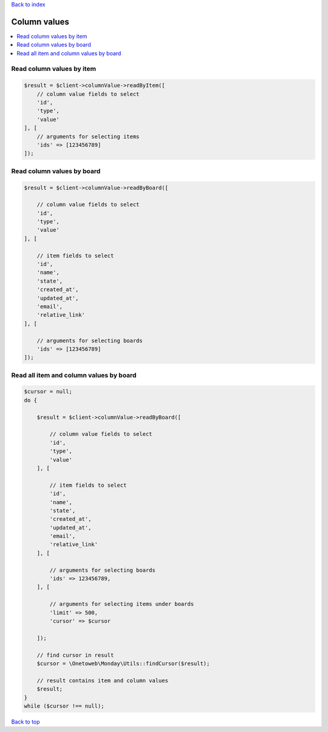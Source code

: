 .. _top:
.. title:: Column values

`Back to index <index.rst>`_

=============
Column values
=============

.. contents::
    :local:


Read column values by item
``````````````````````````

.. code-block:: php
    
    $result = $client->columnValue->readByItem([
        // column value fields to select
        'id',
        'type',
        'value'
    ], [
        // arguments for selecting items
        'ids' => [123456789]
    ]);


Read column values by board
```````````````````````````

.. code-block:: php
    
    $result = $client->columnValue->readByBoard([
        
        // column value fields to select
        'id',
        'type',
        'value'
    ], [
        
        // item fields to select
        'id',
        'name',
        'state',
        'created_at',
        'updated_at',
        'email',
        'relative_link'
    ], [
        
        // arguments for selecting boards
        'ids' => [123456789]
    ]);


Read all item and column values by board
````````````````````````````````````````

.. code-block:: php
    
    $cursor = null;
    do {
        
        $result = $client->columnValue->readByBoard([
            
            // column value fields to select
            'id',
            'type',
            'value'
        ], [
            
            // item fields to select
            'id',
            'name',
            'state',
            'created_at',
            'updated_at',
            'email',
            'relative_link'
        ], [
            
            // arguments for selecting boards
            'ids' => 123456789,
        ], [
            
            // arguments for selecting items under boards
            'limit' => 500,
            'cursor' => $cursor
            
        ]);
        
        // find cursor in result
        $cursor = \Onetoweb\Monday\Utils::findCursor($result);
        
        // result contains item and column values
        $result;
    }
    while ($cursor !== null);


`Back to top <#top>`_